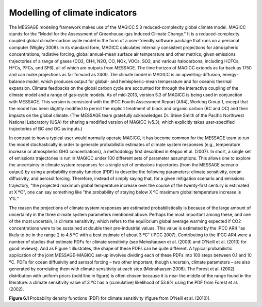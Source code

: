 Modelling of climate indicators
================================
The MESSAGE modeling framework makes use of the MAGICC 5.3 reduced-complexity global climate model. MAGICC stands for the "Model for the Assessment of Greenhouse-gas Induced Climate Change." It is a reduced-complexity coupled global climate-carbon cycle model in the form of a user-friendly software package that runs on a personal computer (Wigley 2008). In its standard form, MAGICC calculates internally consistent projections for atmospheric concentrations, radiative forcing, global annual-mean surface air temperature and other metrics, given emissions trajectories of a range of gases (CO2, CH4, N2O, CO, NOx, VOCs, SO2, and various halocarbons, including HCFCs, HFCs, PFCs, and SF6), all of which are outputs from MESSAGE. The time horizon of MAGICC extends as far back as 1750 and can make projections as far forward as 2400. The climate model in MAGICC is an upwelling-diffusion, energy-balance model, which produces output for global- and hemispheric-mean temperature and for oceanic thermal expansion. Climate feedbacks on the global carbon cycle are accounted for through the interactive coupling of the climate model and a range of gas-cycle models. As of mid-2013, version 5.3 of MAGICC is being used in conjunction with MESSAGE. This version is consistent with the IPCC Fourth Assessment Report (AR4), Working Group 1, except that the model has been slightly modified to permit the explicit treatment of black and organic carbon (BC and OC) and their impacts on the global climate. (The MESSAGE team gratefully acknowledges Dr. Steve Smith of the Pacific Northwest National Laboratory (USA) for sharing a modified version of MAGICC (v5.3), which explicitly takes user-specified trajectories of BC and OC as inputs.) 

In contrast to how a typical user would normally operate MAGICC, it has become common for the MESSAGE team to run the model stochastically in order to generate probabilistic estimates of climate system responses (e.g., temperature increase or atmospheric GHG concentrations), a methodology first described in Keppo et al. (2007). In short, a single set of emissions trajectories is run in MAGICC under 100 different sets of parameter assumptions. This allows one to explore the uncertainty in climate system responses for a single set of emissions trajectories (from the MESSAGE scenario output) by using a probability density function (PDF) to describe the following parameters: climate sensitivity, ocean diffusivity, and aerosol forcing. Therefore, instead of simply saying that, for a given mitigation scenario and emissions trajectory, "the projected maximum global temperature increase over the course of the twenty-first century is estimated at X ºC", one can say something like "the probability of staying below X ºC maximum global temperature increase is Y%." 

The reason the projections of climate system responses are estimated probabilistically is because of the large amount of uncertainty in the three climate system parameters mentioned above. Perhaps the most important among these, and one of the most uncertain, is climate sensitivity, which refers to the equilibrium global average warming expected if CO2 concentrations were to be sustained at double their pre-industrial values. This value is estimated by the IPCC AR4 "as likely to be in the range 2 to 4.5 ºC with a best estimate of about 3 ºC" (IPCC 2007). Contributing to the IPCC AR4 were a number of studies that estimate PDFs for climate sensitivity (see Meinshausen et al. (2009) and O'Neill et al. (2010) for good reviews). And as Figure 1 illustrates, the shape of these PDFs can be quite different. A typical probabilistic application of the joint MESSAGE-MAGICC set-up involves dividing each of these PDFs into 100 steps between 0.1 and 10 ºC. PDFs for ocean diffusivity and aerosol forcing – two other important, though uncertain, climate parameters – are also generated by correlating them with climate sensitivity at each step (Meinshausen 2006). The Forest et al. (2002) distribution with uniform priors (bold line in figure) is often chosen because it is near the middle of the range found in the literature: a climate sensitivity value of 3 ºC has a (cumulative) likelihood of 53.9% using the PDF from Forest et al. (2002).

.. image:: _static/CS-PDFs.png

**Figure 6.1** Probability density functions (PDF) for climate sensitivity (figure from O'Neill et al. (2010)).
